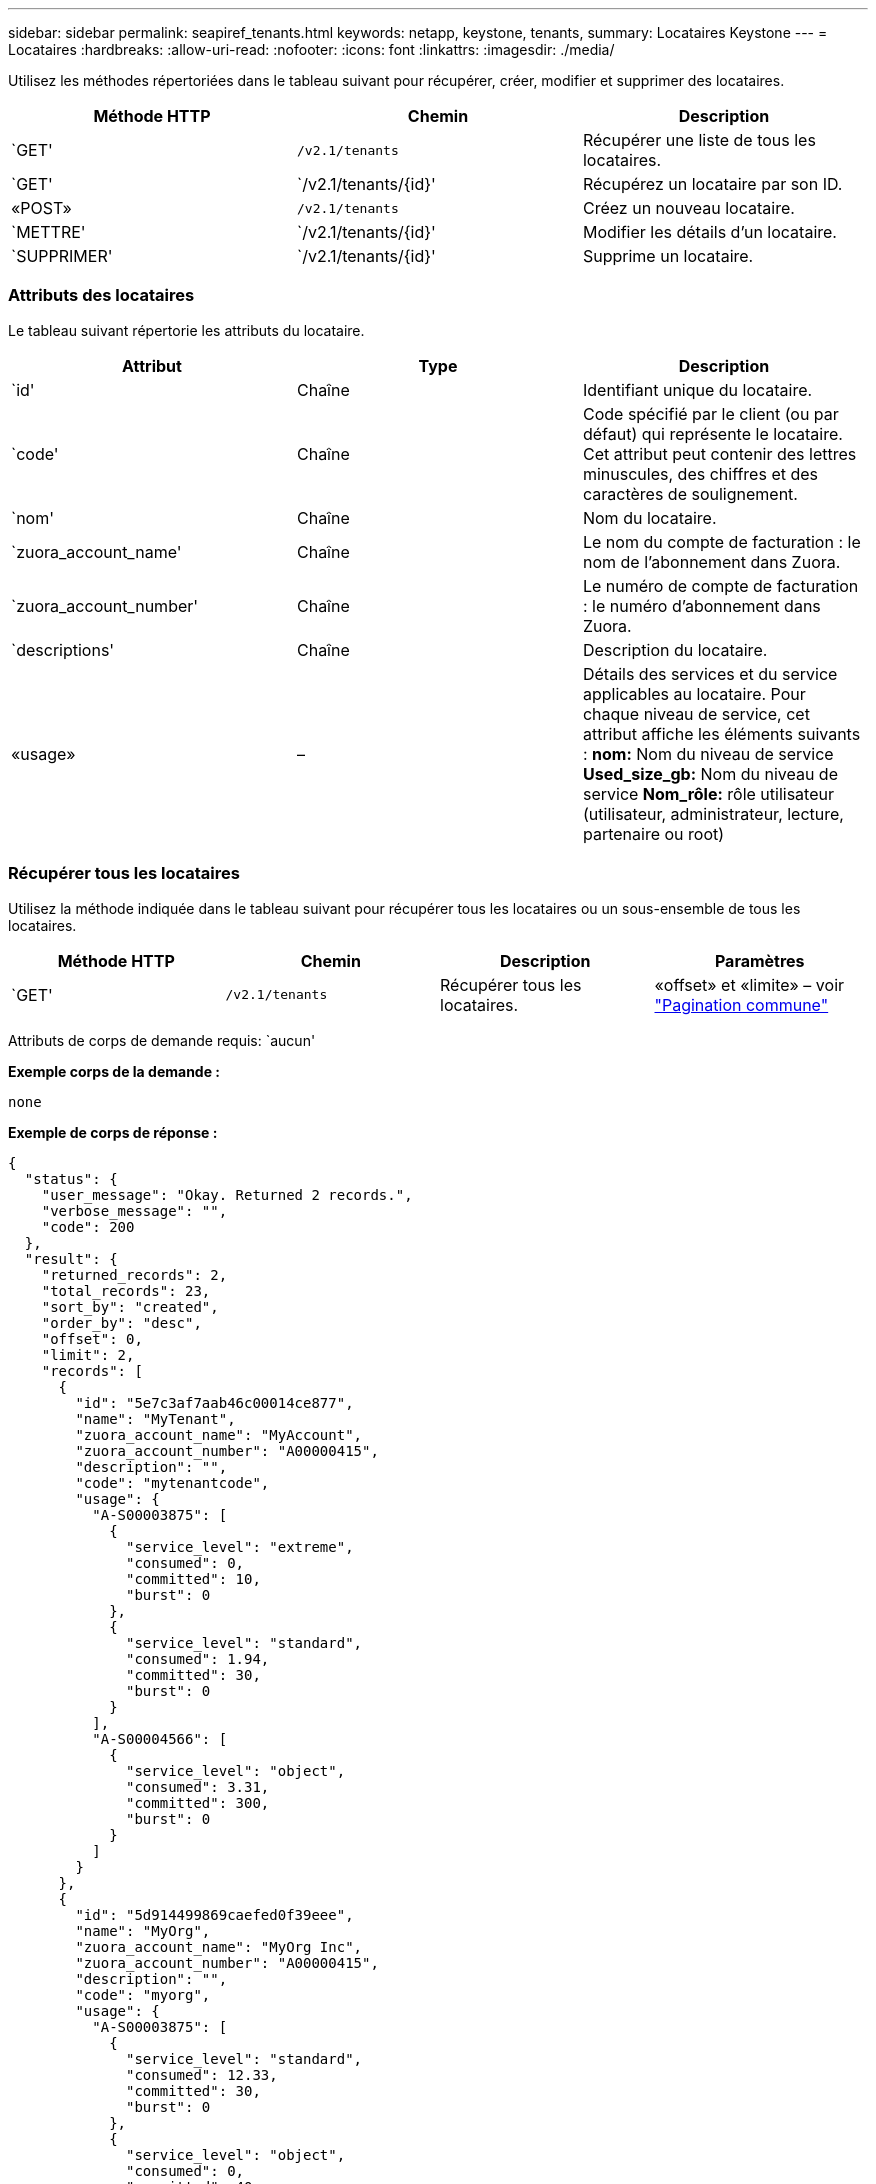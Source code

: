 ---
sidebar: sidebar 
permalink: seapiref_tenants.html 
keywords: netapp, keystone, tenants, 
summary: Locataires Keystone 
---
= Locataires
:hardbreaks:
:allow-uri-read: 
:nofooter: 
:icons: font
:linkattrs: 
:imagesdir: ./media/


[role="lead"]
Utilisez les méthodes répertoriées dans le tableau suivant pour récupérer, créer, modifier et supprimer des locataires.

|===
| Méthode HTTP | Chemin | Description 


| `GET' | `/v2.1/tenants` | Récupérer une liste de tous les locataires. 


| `GET' | `/v2.1/tenants/{id}' | Récupérez un locataire par son ID. 


| «POST» | `/v2.1/tenants` | Créez un nouveau locataire. 


| `METTRE' | `/v2.1/tenants/{id}' | Modifier les détails d'un locataire. 


| `SUPPRIMER' | `/v2.1/tenants/{id}' | Supprime un locataire. 
|===


=== Attributs des locataires

Le tableau suivant répertorie les attributs du locataire.

|===
| Attribut | Type | Description 


| `id' | Chaîne | Identifiant unique du locataire. 


| `code' | Chaîne | Code spécifié par le client (ou par défaut) qui représente le locataire. Cet attribut peut contenir des lettres minuscules, des chiffres et des caractères de soulignement. 


| `nom' | Chaîne | Nom du locataire. 


| `zuora_account_name' | Chaîne | Le nom du compte de facturation : le nom de l'abonnement dans Zuora. 


| `zuora_account_number' | Chaîne | Le numéro de compte de facturation : le numéro d'abonnement dans Zuora. 


| `descriptions' | Chaîne | Description du locataire. 


| «usage» | – | Détails des services et du service applicables au locataire. Pour chaque niveau de service, cet attribut affiche les éléments suivants : *nom:* Nom du niveau de service *Used_size_gb:* Nom du niveau de service *Nom_rôle:* rôle utilisateur (utilisateur, administrateur, lecture, partenaire ou root) 
|===


=== Récupérer tous les locataires

Utilisez la méthode indiquée dans le tableau suivant pour récupérer tous les locataires ou un sous-ensemble de tous les locataires.

|===
| Méthode HTTP | Chemin | Description | Paramètres 


| `GET' | `/v2.1/tenants` | Récupérer tous les locataires. | «offset» et «limite» – voir link:seapiref_netapp_service_engine_rest_apis.html#pagination>["Pagination commune"] 
|===
Attributs de corps de demande requis: `aucun'

*Exemple corps de la demande :*

....
none
....
*Exemple de corps de réponse :*

....
{
  "status": {
    "user_message": "Okay. Returned 2 records.",
    "verbose_message": "",
    "code": 200
  },
  "result": {
    "returned_records": 2,
    "total_records": 23,
    "sort_by": "created",
    "order_by": "desc",
    "offset": 0,
    "limit": 2,
    "records": [
      {
        "id": "5e7c3af7aab46c00014ce877",
        "name": "MyTenant",
        "zuora_account_name": "MyAccount",
        "zuora_account_number": "A00000415",
        "description": "",
        "code": "mytenantcode",
        "usage": {
          "A-S00003875": [
            {
              "service_level": "extreme",
              "consumed": 0,
              "committed": 10,
              "burst": 0
            },
            {
              "service_level": "standard",
              "consumed": 1.94,
              "committed": 30,
              "burst": 0
            }
          ],
          "A-S00004566": [
            {
              "service_level": "object",
              "consumed": 3.31,
              "committed": 300,
              "burst": 0
            }
          ]
        }
      },
      {
        "id": "5d914499869caefed0f39eee",
        "name": "MyOrg",
        "zuora_account_name": "MyOrg Inc",
        "zuora_account_number": "A00000415",
        "description": "",
        "code": "myorg",
        "usage": {
          "A-S00003875": [
            {
              "service_level": "standard",
              "consumed": 12.33,
              "committed": 30,
              "burst": 0
            },
            {
              "service_level": "object",
              "consumed": 0,
              "committed": 40,
              "burst": 0
            }
          ],
          "A-S00003969": [
            {
              "service_level": "extreme",
              "consumed": 0,
              "committed": 5,
              "burst": 0
            }
          ]
        }
      }
    ]
  }
}
....


=== Récupérer un locataire par ID

Utilisez la méthode indiquée dans le tableau suivant pour récupérer un locataire par ID.

|===
| Méthode HTTP | Chemin | Description | Paramètres 


| `GET' | `/v2.1/tenants/{id}' | Récupérez le locataire spécifié par l'ID. | `ID (chaîne)`: L'identifiant unique du locataire. 
|===
Attributs de corps de demande requis: `aucun'

Exemple de corps de la demande :

....
none
....
*Exemple de corps de réponse :*

....
{
  "status": {
    "user_message": "Okay. Returned 1 record.",
    "verbose_message": "",
    "code": 200
  },
  "result": {
    "returned_records": 1,
    "records": [
      {
        "id": "5e7c3af7aab46c00014ce877",
        "name": "MyTenant",
        "zuora_account_name": "MyAccount",
        "zuora_account_number": "A00000415",
        "description": "",
        "code": "mytenantcode",
        "usage": {
          "A-S00003875": [
            {
              "service_level": "extreme",
              "consumed": 0,
              "committed": 10,
              "burst": 0
            },
            {
              "service_level": "premium",
              "consumed": 2.4,
              "committed": 20,
              "burst": 0
            },
            {
              "service_level": "standard",
              "consumed": 1.94,
              "committed": 30,
              "burst": 0
            },
            {
              "service_level": "object",
              "consumed": 0,
              "committed": 40,
              "burst": 0
            }
          ],
          "A-S00003969": [
            {
              "service_level": "extreme",
              "consumed": 0,
              "committed": 5,
              "burst": 0
            },
            {
              "service_level": "standard",
              "consumed": 0,
              "committed": 30,
              "burst": 0
            }
          ],
          "A-S00004566": [
            {
              "service_level": "object",
              "consumed": 3.31,
              "committed": 300,
              "burst": 0
            }
          ]
        }
      }
    ]
  }
}
....


=== Créez un locataire

Utilisez la méthode indiquée dans le tableau suivant pour créer un locataire.

|===
| Méthode HTTP | Chemin | Description | Paramètres 


| «POST» | `/v2.1/tenants` | Créez un nouveau locataire. | Aucune 
|===
Attributs de corps de demande requis: `code', `nom', `zuora_account_name', `zuora_account_number'

*Exemple corps de la demande :*

....
{
  "name": "MyNewTenant",
  "code": "mytenant",
  "zuora_account_name": "string",
  "zuora_account_number": "A00000415",
  "description": "DescriptionOfMyTenant"
}
....
*Exemple de corps de réponse :*

....
{
  "status": {
    "user_message": "Okay. New resource created.",
    "verbose_message": "",
    "code": 201
  },
  "result": {
    "returned_records": 1,
    "records": [
      {
        "id": "5ed5ac802c356a0001a735af",
        "name": "MyNewTenant",
        "zuora_account_name": "string",
        "zuora_account_number": "A00000415",
        "description": "DescriptionOfMyTenant",
        "code": "mytenant",
        "usage": null
      }
    ]
  }
}
....


=== Modifiez le locataire

Utilisez la méthode indiquée dans le tableau suivant pour modifier le locataire.

|===
| Méthode HTTP | Chemin | Description | Paramètres 


| `METTRE' | `/v2.1/tenants/{id}' | Modifiez le locataire spécifié par l'ID. Vous pouvez modifier le nom, les détails de l'abonnement Zuora (nom de compte ou numéro d'abonnement) et la description du locataire. | `ID (chaîne)`: L'identifiant unique du locataire. 
|===
Attributs corps de la demande requis: `code'

*Exemple corps de la demande :*

....
{
  "name": "MyNewTenant",
  "code": "mytenant",
  "zuora_account_name": "string",
  "zuora_account_number": "A00000415",
  "description": "New description of my tenant"
}
....
*Exemple de corps de réponse :*

....
{
  "status": {
    "user_message": "Okay. Returned 1 record.",
    "verbose_message": "",
    "code": 200
  },
  "result": {
    "returned_records": 1,
    "records": [
      {
        "id": "5ed5ac802c356a0001a735af",
        "name": "MyNewTenant",
        "zuora_account_name": "string",
        "zuora_account_number": "A00000415",
        "description": "New description of my tenant",
        "code": "mytenant",
        "usage": null
      }
    ]
  }
}
....


=== Supprimez le locataire

Utilisez la méthode indiquée dans le tableau suivant pour supprimer le locataire.

|===
| Méthode HTTP | Chemin | Description | Paramètres 


| `SUPPRIMER' | `/v2.1/tenants/{id}' | Supprimez le locataire spécifié par l'ID. | `ID (chaîne)`: L'identifiant unique du locataire. 
|===
Attributs de corps de demande requis: `aucun'

*Exemple corps de la demande :*

....
none
....
*Exemple de corps de réponse :*

....
No content for successful delete
....